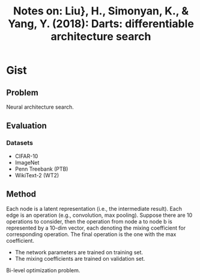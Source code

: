 #+TITLE: Notes on: Liu}, H., Simonyan, K., & Yang, Y. (2018): Darts: differentiable architecture search

* Gist

** Problem

Neural architecture search.

** Evaluation

*** Datasets

- CIFAR-10
- ImageNet
- Penn Treebank (PTB)
- WikiText-2 (WT2)

** Method

Each node is a latent representation (i.e., the intermediate result).  Each edge
is an operation (e.g., convolution, max pooling).  Suppose there are 10
operations to consider, then the operation from node a to node b is represented
by a 10-dim vector, each denoting the mixing coefficient for corresponding
operation.  The final operation is the one with the max coefficient.

- The network parameters are trained on training set.
- The mixing coefficients are trained on validation set.

Bi-level optimization problem.

